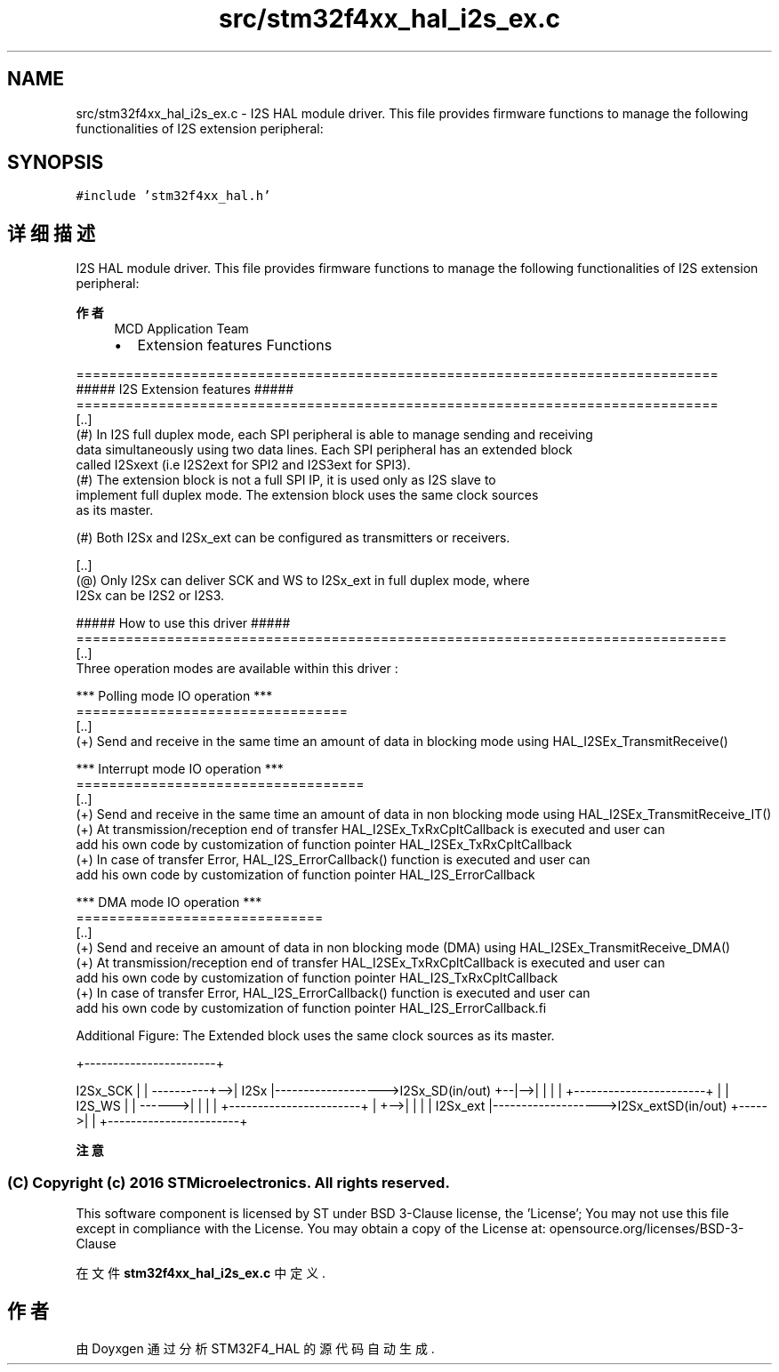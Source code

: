 .TH "src/stm32f4xx_hal_i2s_ex.c" 3 "2020年 八月 7日 星期五" "Version 1.24.0" "STM32F4_HAL" \" -*- nroff -*-
.ad l
.nh
.SH NAME
src/stm32f4xx_hal_i2s_ex.c \- I2S HAL module driver\&. This file provides firmware functions to manage the following functionalities of I2S extension peripheral:  

.SH SYNOPSIS
.br
.PP
\fC#include 'stm32f4xx_hal\&.h'\fP
.br

.SH "详细描述"
.PP 
I2S HAL module driver\&. This file provides firmware functions to manage the following functionalities of I2S extension peripheral: 


.PP
\fB作者\fP
.RS 4
MCD Application Team
.IP "\(bu" 2
Extension features Functions
.PP
.RE
.PP
.PP
.nf
 ==============================================================================
                   ##### I2S Extension features #####
 ==============================================================================
 [..]
    (#) In I2S full duplex mode, each SPI peripheral is able to manage sending and receiving
        data simultaneously using two data lines. Each SPI peripheral has an extended block
        called I2Sxext (i.e I2S2ext for SPI2 and I2S3ext for SPI3).
    (#) The extension block is not a full SPI IP, it is used only as I2S slave to
        implement full duplex mode. The extension block uses the same clock sources
        as its master.

    (#) Both I2Sx and I2Sx_ext can be configured as transmitters or receivers.

    [..]
      (@) Only I2Sx can deliver SCK and WS to I2Sx_ext in full duplex mode, where
        I2Sx can be I2S2 or I2S3.

                 ##### How to use this driver #####
===============================================================================
[..]
  Three operation modes are available within this driver :

  *** Polling mode IO operation ***
  =================================
  [..]
    (+) Send and receive in the same time an amount of data in blocking mode using HAL_I2SEx_TransmitReceive()

  *** Interrupt mode IO operation ***
  ===================================
  [..]
    (+) Send and receive in the same time an amount of data in non blocking mode using HAL_I2SEx_TransmitReceive_IT()
    (+) At transmission/reception end of transfer HAL_I2SEx_TxRxCpltCallback is executed and user can
        add his own code by customization of function pointer HAL_I2SEx_TxRxCpltCallback
    (+) In case of transfer Error, HAL_I2S_ErrorCallback() function is executed and user can
        add his own code by customization of function pointer HAL_I2S_ErrorCallback

  *** DMA mode IO operation ***
  ==============================
  [..]
    (+) Send and receive an amount of data in non blocking mode (DMA) using HAL_I2SEx_TransmitReceive_DMA()
    (+) At transmission/reception end of transfer HAL_I2SEx_TxRxCpltCallback is executed and user can
        add his own code by customization of function pointer HAL_I2S_TxRxCpltCallback
    (+) In case of transfer Error, HAL_I2S_ErrorCallback() function is executed and user can
        add his own code by customization of function pointer HAL_I2S_ErrorCallback.fi
.PP
.PP
Additional Figure: The Extended block uses the same clock sources as its master\&. 
.PP
.nf
           +-----------------------+

.fi
.PP
 I2Sx_SCK | | ----------+-->| I2Sx |------------------->I2Sx_SD(in/out) +--|-->| | | | +-----------------------+ | | I2S_WS | | ------>| | | | +-----------------------+ | +-->| | | | I2Sx_ext |------------------->I2Sx_extSD(in/out) +----->| | +-----------------------+
.PP
\fB注意\fP
.RS 4
.RE
.PP
.SS "(C) Copyright (c) 2016 STMicroelectronics\&. All rights reserved\&."
.PP
This software component is licensed by ST under BSD 3-Clause license, the 'License'; You may not use this file except in compliance with the License\&. You may obtain a copy of the License at: opensource\&.org/licenses/BSD-3-Clause 
.PP
在文件 \fBstm32f4xx_hal_i2s_ex\&.c\fP 中定义\&.
.SH "作者"
.PP 
由 Doyxgen 通过分析 STM32F4_HAL 的 源代码自动生成\&.
